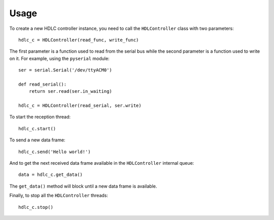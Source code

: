 =====
Usage
=====

To create a new HDLC controller instance, you need to call the
``HDLController`` class with two parameters:

::

    hdlc_c = HDLController(read_func, write_func)

The first parameter is a function used to read from the serial bus while
the second parameter is a function used to write on it. For example, using
the ``pyserial`` module:

::

    ser = serial.Serial('/dev/ttyACM0')

    def read_serial():
        return ser.read(ser.in_waiting)

    hdlc_c = HDLController(read_serial, ser.write)

To start the reception thread:

::

    hdlc_c.start()

To send a new data frame:

::

    hdlc_c.send('Hello world!')

And to get the next received data frame available in the ``HDLController``
internal queue:

::

    data = hdlc_c.get_data()

The ``get_data()`` method will block until a new data frame is available.

Finally, to stop all the ``HDLController`` threads:

::

    hdlc_c.stop()
